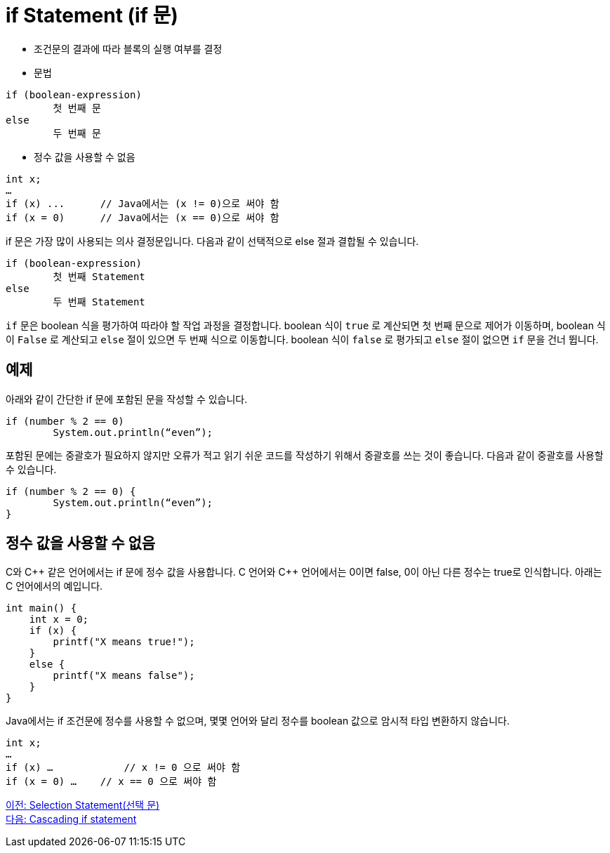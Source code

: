 = if Statement (if 문)

* 조건문의 결과에 따라 블록의 실행 여부를 결정
* 문법
----
if (boolean-expression)
	첫 번째 문
else
	두 번째 문
----

* 정수 값을 사용할 수 없음
----
int x;
…
if (x) ...	// Java에서는 (x != 0)으로 써야 함
if (x = 0)	// Java에서는 (x == 0)으로 써야 함
----

if 문은 가장 많이 사용되는 의사 결정문입니다. 다음과 같이 선택적으로 else 절과 결합될 수 있습니다. 

----
if (boolean-expression)
	첫 번째 Statement
else
	두 번째 Statement
----

`if` 문은 boolean 식을 평가하여 따라야 할 작업 과정을 결정합니다. boolean 식이 `true` 로 계산되면 첫 번째 문으로 제어가 이동하며, boolean 식이 `False` 로 계산되고 `else` 절이 있으면 두 번째 식으로 이동합니다. boolean 식이 `false` 로 평가되고 `else` 절이 없으면 `if` 문을 건너 뜁니다.

== 예제

아래와 같이 간단한 if 문에 포함된 문을 작성할 수 있습니다.

[source, java]
----
if (number % 2 == 0)
	System.out.println(“even”);
----

포함된 문에는 중괄호가 필요하지 않지만 오류가 적고 읽기 쉬운 코드를 작성하기 위해서 중괄호를 쓰는 것이 좋습니다. 다음과 같이 중괄호를 사용할 수 있습니다.

[source, java]
----
if (number % 2 == 0) {
	System.out.println(“even”);
}
----

== 정수 값을 사용할 수 없음

C와 C\++ 같은 언어에서는 if 문에 정수 값을 사용합니다. C 언어와 C++ 언어에서는 0이면 false, 0이 아닌 다른 정수는 true로 인식합니다. 아래는 C 언어에서의 예입니다.

[source, c]
----
int main() {
    int x = 0;
    if (x) {
        printf("X means true!");
    }
    else {
        printf("X means false");
    }
}
----

Java에서는 if 조건문에 정수를 사용할 수 없으며, 몇몇 언어와 달리 정수를 boolean 값으로 암시적 타입 변환하지 않습니다. 

[source, java]
----
int x;
…
if (x) …	    // x != 0 으로 써야 함
if (x = 0) …	// x == 0 으로 써야 함
----

link:./05_selection_statement[이전: Selection Statement(선택 문)] +
link:./07_cascading_if.adoc[다음: Cascading if statement]